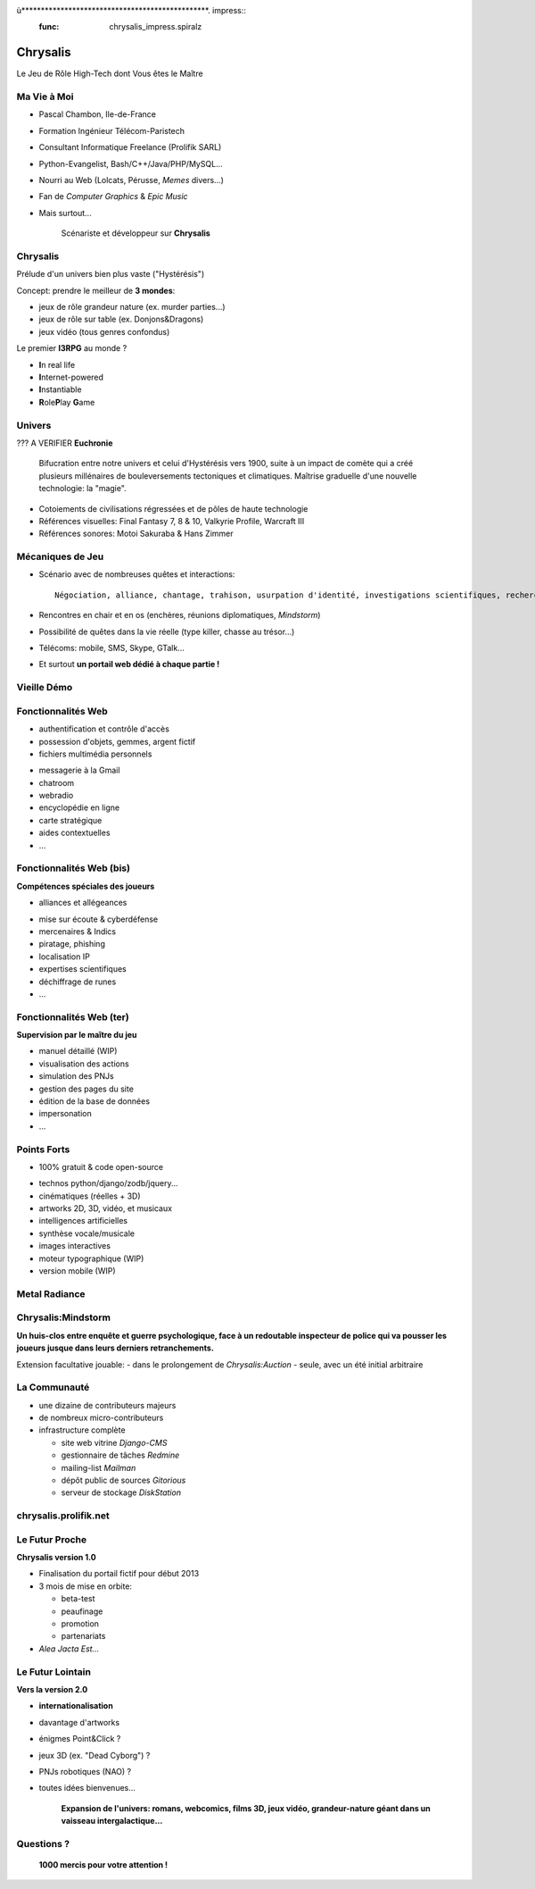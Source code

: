 ﻿ù************************************************. impress::
   :func: chrysalis_impress.spiralz
 
========================
Chrysalis
========================
 
.. step::
   :class: center
   :data-x: 0
   :data-y: 0
   :data-scale: 1
   :data-rotate-y: 0
   :data-rotate-z: 0

Le Jeu de Rôle High-Tech dont Vous êtes le Maître


Ma Vie à Moi
=================

- Pascal Chambon, Ile-de-France
- Formation Ingénieur Télécom-Paristech
- Consultant Informatique Freelance (Prolifik SARL)
- Python-Evangelist, Bash/C++/Java/PHP/MySQL...
- Nourri au Web (Lolcats, Pérusse, *Memes* divers...)
- Fan de *Computer Graphics* & *Epic Music*
- Mais surtout...

    Scénariste et développeur sur **Chrysalis**


Chrysalis
============

Prélude d'un univers bien plus vaste ("Hystérésis")
   
Concept: prendre le meilleur de **3 mondes**:

- jeux de rôle grandeur nature (ex. murder parties...)
- jeux de rôle sur table (ex. Donjons&Dragons)
- jeux vidéo (tous genres confondus)
  
.. image:: static\rubis.png
   :width: 200
   :height: 230
   :align: right

Le premier **I3RPG** au monde ?

- **I**\ n real life
- **I**\ nternet-powered
- **I**\ nstantiable
- **R**\ ole\ **P**\ lay **G**\ ame

Univers
==========
??? A VERIFIER
**Euchronie**
    Bifucration entre notre univers et celui d'Hystérésis vers 1900, suite à un impact de comète qui a créé plusieurs millénaires de bouleversements tectoniques et climatiques. Maîtrise graduelle d'une nouvelle technologie: la "magie".

- Cotoiements de civilisations régressées et de pôles de haute technologie    
- Références visuelles: Final Fantasy 7, 8 & 10, Valkyrie Profile, Warcraft III
- Références sonores: Motoi Sakuraba & Hans Zimmer
    
    
    
    


   
Mécaniques de Jeu
====================

- Scénario avec de nombreuses quêtes et interactions:: 
    
    Négociation, alliance, chantage, trahison, usurpation d'identité, investigations scientifiques, recherches historiques, énigmes diverses, piratages, cambriolages, attaques...

- Rencontres en chair et en os (enchères, réunions diplomatiques, *Mindstorm*)

- Possibilité de quêtes dans la vie réelle (type killer, chasse au trésor...)

- Télécoms: mobile, SMS, Skype, GTalk...

- Et surtout **un portail web dédié à chaque partie !**


Vieille Démo
====================

.. raw:: html

    <iframe width="100%" height="80%" src="_static/hatching/index.html"></iframe> 



Fonctionnalités Web
========================

- authentification et contrôle d'accès
- possession d'objets, gemmes, argent fictif
- fichiers multimédia personnels

.. image:: static\map.jpg
   :width: 400
   :height: 300
   :align: right
   
- messagerie à la Gmail
- chatroom
- webradio 
- encyclopédie en ligne
- carte stratégique
- aides contextuelles
- ...


   
Fonctionnalités Web (bis)
===========================

**Compétences spéciales des joueurs**

- alliances et allégeances

.. image:: static\amphora.jpg
   :width: 300
   :height: 360
   :align: right
   
- mise sur écoute & cyberdéfense
- mercenaires & Indics
- piratage, phishing
- localisation IP
- expertises scientifiques
- déchiffrage de runes
- ...
  
  
Fonctionnalités Web (ter)
===========================

**Supervision par le maître du jeu**

.. image:: static\shield.jpg
   :width: 300
   :height: 360
   :align: right
   
- manuel détaillé (WIP)
- visualisation des actions
- simulation des PNJs
- gestion des pages du site
- édition de la base de données
- impersonation
- ...

  
Points Forts
==============

- 100% gratuit & code open-source

.. image:: static\reporter.jpg
   :width: 230
   :height: 410
   :align: right
   
- technos python/django/zodb/jquery...
- cinématiques (réelles + 3D)
- artworks 2D, 3D, vidéo, et musicaux
- intelligences artificielles
- synthèse vocale/musicale
- images interactives
- moteur typographique (WIP)
- version mobile (WIP) 

   
Metal Radiance
==================

.. image:: static\radiance.png
   :width: 600
   :height: 510
   :align: center
  
  
Chrysalis:Mindstorm
========================

**Un huis-clos entre enquête et guerre psychologique, face à un redoutable inspecteur de police qui va pousser les joueurs jusque dans leurs derniers retranchements.**

.. image:: static\billet.jpg
   :width: 300
   :height: 150
   :align: center
   
Extension facultative jouable:
- dans le prolongement de *Chrysalis:Auction*
- seule, avec un été initial arbitraire



La Communauté
================

- une dizaine de contributeurs majeurs
- de nombreux micro-contributeurs

- infrastructure complète

  - site web vitrine *Django-CMS*
  - gestionnaire de tâches *Redmine*
  - mailing-list *Mailman*
  - dépôt public de sources *Gitorious*
  - serveur de stockage *DiskStation*

  
chrysalis.prolifik.net
========================

.. raw:: html

    <iframe width="100%" height="80%" src="_static/vitrine/index.html"></iframe> 


Le Futur Proche
=====================

.. image:: static\statue.png
   :width: 300
   :height: 500
   :align: right
   
**Chrysalis version 1.0**
  
- Finalisation du portail fictif pour début 2013

- 3 mois de mise en orbite:

  - beta-test
  - peaufinage
  - promotion
  - partenariats

- *Alea Jacta Est...*

  
Le Futur Lointain
====================

.. image:: static\diamonds.png
   :width: 280
   :height: 350
   :align: right
   
**Vers la version 2.0**
   
- **internationalisation**
- davantage d'artworks
- énigmes Point&Click ?
- jeux 3D (ex. "Dead Cyborg") ?
- PNJs robotiques (NAO) ?
- toutes idées bienvenues...

    **Expansion de l'univers: romans, webcomics, films 3D, jeux vidéo, grandeur-nature géant dans un vaisseau intergalactique...**


Questions ?
===============

.. raw:: html

    <iframe width="100%" height="450px" src="_static/silk/Silk.htm" scrolling="no"></iframe> 
    
..
   
        **1000 mercis pour votre attention !**



